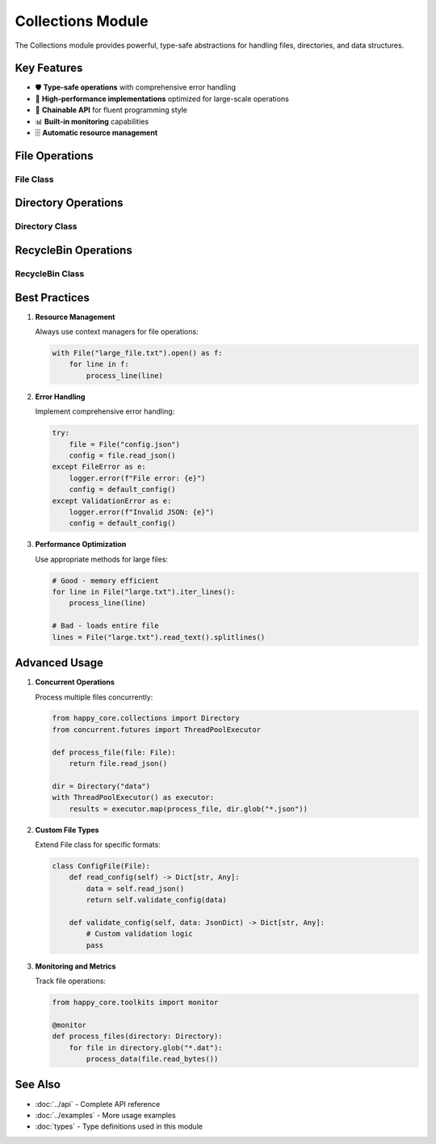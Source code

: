 Collections Module
=================

.. module:: happy_core.collections

The Collections module provides powerful, type-safe abstractions for handling files, directories, and data structures.

Key Features
-----------

- 🛡️ **Type-safe operations** with comprehensive error handling
- 🚀 **High-performance implementations** optimized for large-scale operations
- 🔄 **Chainable API** for fluent programming style
- 📊 **Built-in monitoring** capabilities
- 🗄️ **Automatic resource management**

File Operations
-------------

File Class
~~~~~~~~~

.. py:class:: File

   A robust file handling class with built-in error handling and type safety.

   **Key Benefits:**
   
   - Automatic resource cleanup
   - Built-in retry mechanisms
   - Type-safe operations
   - Performance monitoring
   
   .. code-block:: python

      from happy_core.collections import File
      
      # Type-safe file operations
      config_file = File("config.json")
      config = config_file.read_json()  # Automatically validates JSON
      
      # Automatic resource management
      with config_file.open() as f:
          content = f.read()
   
   .. py:method:: __init__(path: str)
      
      Initialize a new File instance.

      :param path: Path to the file
      :raises FileError: If path is invalid

   .. py:method:: read_text(encoding: str = 'utf-8', retry_count: int = 3) -> str
      
      Read file contents with automatic retry.

      :param encoding: Text encoding
      :param retry_count: Number of retry attempts
      :return: File contents
      :raises FileError: On read failure

   .. py:method:: write_text(content: str, encoding: str = 'utf-8', backup: bool = True) -> None
      
      Write content with automatic backup.

      :param content: Content to write
      :param encoding: Text encoding
      :param backup: Create backup before writing
      :raises FileError: On write failure

   .. py:method:: read_json() -> JsonDict
      
      Read and validate JSON content.

      :return: Parsed JSON data
      :raises ValidationError: On invalid JSON

Directory Operations
------------------

Directory Class
~~~~~~~~~~~~~

.. py:class:: Directory

   A powerful directory management class with recursive operations support.

   **Key Features:**
   
   - Recursive operations
   - Pattern matching
   - Progress monitoring
   - Concurrent operations
   
   .. code-block:: python

      from happy_core.collections import Directory
      
      # Create directory tree
      project_dir = Directory("my_project")
      project_dir.create_tree({
          "src": {"main.py", "utils.py"},
          "tests": {"test_main.py"},
          "docs": {}
      })
      
      # Find files by pattern
      python_files = project_dir.glob("**/*.py")
   
   .. py:method:: __init__(path: str)
      
      Initialize directory handler.

      :param path: Directory path
      :raises DirectoryError: If path is invalid

   .. py:method:: create(exist_ok: bool = True, mode: int = 0o755) -> None
      
      Create directory with permissions.

      :param exist_ok: Allow existing directory
      :param mode: Directory permissions
      :raises DirectoryError: On creation failure

   .. py:method:: glob(pattern: str) -> List[File]
      
      Find files by pattern.

      :param pattern: Glob pattern
      :return: List of matching files

RecycleBin Operations
-------------------

RecycleBin Class
~~~~~~~~~~~~~~

.. py:class:: RecycleBin

   Safe file deletion with recovery capabilities.

   **Features:**
   
   - Soft delete support
   - File recovery
   - Automatic cleanup
   - Version tracking
   
   .. code-block:: python

      from happy_core.collections import RecycleBin
      
      # Initialize recycle bin
      bin = RecycleBin(".trash")
      
      # Safely delete file
      deleted_id = bin.delete("old_config.json")
      
      # Recover if needed
      bin.recover(deleted_id)

Best Practices
------------

1. **Resource Management**

   Always use context managers for file operations:

   .. code-block:: python

      with File("large_file.txt").open() as f:
          for line in f:
              process_line(line)

2. **Error Handling**

   Implement comprehensive error handling:

   .. code-block:: python

      try:
          file = File("config.json")
          config = file.read_json()
      except FileError as e:
          logger.error(f"File error: {e}")
          config = default_config()
      except ValidationError as e:
          logger.error(f"Invalid JSON: {e}")
          config = default_config()

3. **Performance Optimization**

   Use appropriate methods for large files:

   .. code-block:: python

      # Good - memory efficient
      for line in File("large.txt").iter_lines():
          process_line(line)
      
      # Bad - loads entire file
      lines = File("large.txt").read_text().splitlines()

Advanced Usage
------------

1. **Concurrent Operations**

   Process multiple files concurrently:

   .. code-block:: python

      from happy_core.collections import Directory
      from concurrent.futures import ThreadPoolExecutor
      
      def process_file(file: File):
          return file.read_json()
      
      dir = Directory("data")
      with ThreadPoolExecutor() as executor:
          results = executor.map(process_file, dir.glob("*.json"))

2. **Custom File Types**

   Extend File class for specific formats:

   .. code-block:: python

      class ConfigFile(File):
          def read_config(self) -> Dict[str, Any]:
              data = self.read_json()
              return self.validate_config(data)
          
          def validate_config(self, data: JsonDict) -> Dict[str, Any]:
              # Custom validation logic
              pass

3. **Monitoring and Metrics**

   Track file operations:

   .. code-block:: python

      from happy_core.toolkits import monitor
      
      @monitor
      def process_files(directory: Directory):
          for file in directory.glob("*.dat"):
              process_data(file.read_bytes())

See Also
--------

* :doc:`../api` - Complete API reference
* :doc:`../examples` - More usage examples
* :doc:`types` - Type definitions used in this module
